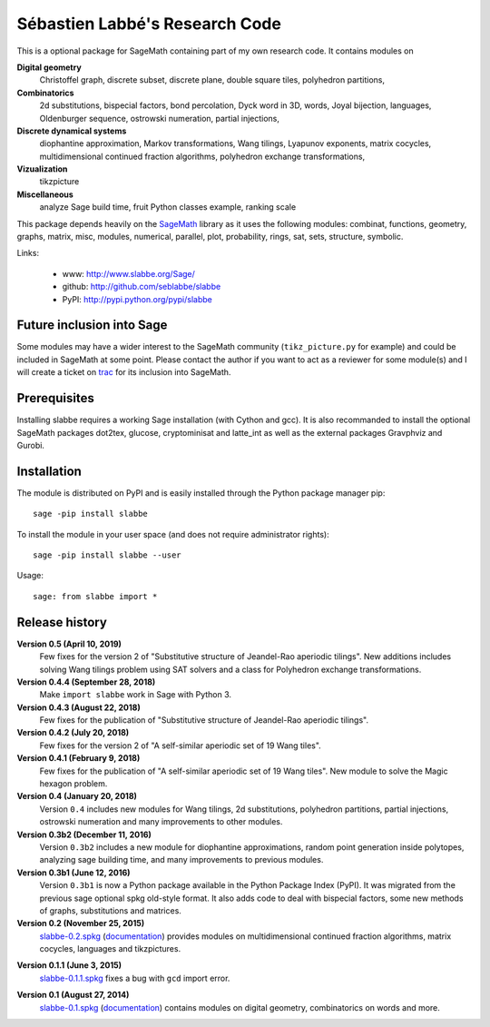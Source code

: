 ===============================
Sébastien Labbé's Research Code
===============================

This is a optional package for SageMath containing part of my own research
code. It contains modules on 

**Digital geometry**
  Christoffel graph, discrete subset, discrete plane, double square tiles,
  polyhedron partitions, 

**Combinatorics**
  2d substitutions, bispecial factors, bond percolation, Dyck word in 3D,
  words, Joyal bijection, languages, Oldenburger sequence, ostrowski
  numeration, partial injections,

**Discrete dynamical systems**
  diophantine approximation, Markov transformations, Wang tilings, Lyapunov
  exponents, matrix cocycles, multidimensional continued fraction algorithms,
  polyhedron exchange transformations, 

**Vizualization**
  tikzpicture

**Miscellaneous**
  analyze Sage build time, fruit Python classes example, ranking scale

This package depends heavily on the SageMath__ library as it uses the following
modules: combinat, functions, geometry, graphs, matrix, misc, modules,
numerical, parallel, plot, probability, rings, sat, sets, structure, symbolic.

__ http://www.sagemath.org/

Links: 

 - www: http://www.slabbe.org/Sage/
 - github: http://github.com/seblabbe/slabbe
 - PyPI: http://pypi.python.org/pypi/slabbe

Future inclusion into Sage
--------------------------

Some modules may have a wider interest to the SageMath community
(``tikz_picture.py`` for example) and could be included in SageMath at some
point. Please contact the author if you want to act as a reviewer for some
module(s) and I will create a ticket on trac__ for its inclusion into SageMath.

__ https://trac.sagemath.org/

Prerequisites
-------------

Installing slabbe requires a working Sage installation (with Cython and gcc).
It is also recommanded to install the optional SageMath packages dot2tex,
glucose, cryptominisat and latte_int as well as the external packages
Gravphviz and Gurobi.

Installation
------------

The module is distributed on PyPI and is easily installed through the Python
package manager pip::

    sage -pip install slabbe

To install the module in your user space (and does not require administrator
rights)::

    sage -pip install slabbe --user

Usage::

    sage: from slabbe import *

Release history
---------------

**Version 0.5 (April 10, 2019)**
  Few fixes for the version 2 of "Substitutive structure of Jeandel-Rao
  aperiodic tilings". New additions includes solving Wang tilings problem
  using SAT solvers and a class for Polyhedron exchange transformations.

**Version 0.4.4 (September 28, 2018)**
  Make ``import slabbe`` work in Sage with Python 3.

**Version 0.4.3 (August 22, 2018)**
  Few fixes for the publication of "Substitutive structure of Jeandel-Rao
  aperiodic tilings".

**Version 0.4.2 (July 20, 2018)**
  Few fixes for the version 2 of "A self-similar aperiodic set of 19 Wang
  tiles".

**Version 0.4.1 (February 9, 2018)**
  Few fixes for the publication of "A self-similar aperiodic set of 19 Wang
  tiles".  New module to solve the Magic hexagon problem.

**Version 0.4 (January 20, 2018)**
  Version ``0.4`` includes new modules for Wang tilings, 2d substitutions,
  polyhedron partitions, partial injections, ostrowski numeration and many
  improvements to other modules.

**Version 0.3b2 (December 11, 2016)**
  Version ``0.3b2`` includes a new module for diophantine approximations,
  random point generation inside polytopes, analyzing sage building time, and
  many improvements to previous modules.

**Version 0.3b1 (June 12, 2016)**
  Version ``0.3b1`` is now a Python package available in the Python Package
  Index (PyPI). It was migrated from the previous sage optional spkg old-style
  format. It also adds code to deal with bispecial factors, some new methods
  of graphs, substitutions and matrices.

**Version 0.2 (November 25, 2015)**
  slabbe-0.2.spkg__ (documentation__) provides modules on multidimensional
  continued fraction algorithms, matrix cocycles, languages and tikzpictures.  

__ http://www.slabbe.org/Sage/slabbe-0.2.spkg
__ http://www.slabbe.org/Sage/slabbe-0.2.pdf

**Version 0.1.1 (June 3, 2015)**
  slabbe-0.1.1.spkg__ fixes a bug with ``gcd`` import error.

__ http://www.slabbe.org/Sage/slabbe-0.1.1.spkg

**Version 0.1 (August 27, 2014)**
  slabbe-0.1.spkg__ (documentation__) contains modules on digital geometry,
  combinatorics on words and more. 

__ http://www.slabbe.org/Sage/slabbe-0.1.spkg
__ http://www.slabbe.org/Sage/slabbe-0.1.pdf

